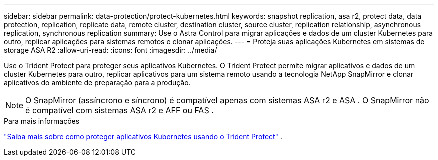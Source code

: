 ---
sidebar: sidebar 
permalink: data-protection/protect-kubernetes.html 
keywords: snapshot replication, asa r2, protect data, data protection, replication, replicate data, remote cluster, destination cluster, source cluster, replication relationship, asynchronous replication, synchronous replication 
summary: Use o Astra Control para migrar aplicações e dados de um cluster Kubernetes para outro, replicar aplicações para sistemas remotos e clonar aplicações. 
---
= Proteja suas aplicações Kubernetes em sistemas de storage ASA R2
:allow-uri-read: 
:icons: font
:imagesdir: ../media/


[role="lead"]
Use o Trident Protect para proteger seus aplicativos Kubernetes. O Trident Protect permite migrar aplicativos e dados de um cluster Kubernetes para outro, replicar aplicativos para um sistema remoto usando a tecnologia NetApp SnapMirror e clonar aplicativos do ambiente de preparação para a produção.


NOTE: O SnapMirror (assíncrono e síncrono) é compatível apenas com sistemas ASA r2 e ASA . O SnapMirror não é compatível com sistemas ASA r2 e AFF ou FAS .

.Para mais informações
link:https://docs.netapp.com/us-en/trident/trident-protect/learn-about-trident-protect.html["Saiba mais sobre como proteger aplicativos Kubernetes usando o Trident Protect"^] .
